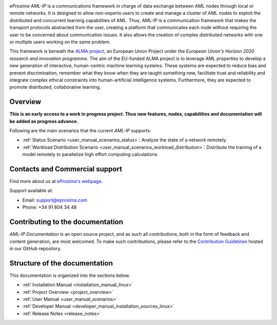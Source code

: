 .. raw:: html

  <h1>
    eProsima AML-IP Documentation
  </h1>

.. image:: /rst/figures/logo.png
  :height: 100px
  :width: 100px
  :align: left
  :alt: eProsima
  :target: http://www.eprosima.com/

.. image:: /rst/figures/alma_logo.png
  :height: 100px
  :width: 100px
  :align: left
  :target: https://alma-ai.eu/

*eProsima AML-IP* is a communications framework in charge of data exchange between AML nodes
through local or remote networks.
It is designed to allow non-experts users to create and manage a cluster of AML nodes
to exploit the distributed and concurrent learning capabilities of AML.
Thus, AML-IP is a communication framework that makes the transport protocols abstracted from the user,
creating a platform that communicates each node without requiring the user to be concerned about communication issues.
It also allows the creation of complex distributed networks with one or multiple users working on the same problem.

This framework is beneath the `ALMA project <https://alma-ai.eu/>`_, an European Union Project under the
*European Union's Horizon 2020 research and innovation programme*.
The aim of the EU-funded ALMA project is to leverage AML properties to develop a new generation of interactive,
human-centric machine learning systems.
These systems are expected to reduce bias and prevent discrimination,
remember what they know when they are taught something new,
facilitate trust and reliability and integrate complex ethical constraints into human-artificial intelligence systems.
Furthermore, they are expected to promote distributed, collaborative learning.

.. figure:: /rst/figures/aml_overview.png
    :scale: 50 %

########
Overview
########

**This is an early access to a work in progress project.
Thus new features, nodes, capabilities and documentation will be added as progress advance.**

Following are the main scenarios that the current *AML-IP* supports:

* :ref:`Status Scenario <user_manual_scenarios_status>`:
  Analyze the state of a network remotely.
* :ref:`Workload Distribution Scenario <user_manual_scenarios_workload_distribution>`:
  Distribute the training of a model remotely to parallelize high effort computing calculations.

###############################
Contacts and Commercial support
###############################

Find more about us at `eProsima's webpage <https://eprosima.com/>`_.

Support available at:

* Email: support@eprosima.com
* Phone: +34 91 804 34 48

#################################
Contributing to the documentation
#################################

*AML-IP Documentation* is an open source project, and as such all contributions, both in the form of
feedback and content generation, are most welcomed.
To make such contributions, please refer to the
`Contribution Guidelines <https://github.com/eProsima/all-docs/blob/master/CONTRIBUTING.md>`_ hosted in our GitHub
repository.

##############################
Structure of the documentation
##############################

This documentation is organized into the sections below.

* :ref:`Installation Manual <installation_manual_linux>`
* :ref:`Project Overview <project_overview>`
* :ref:`User Manual <user_manual_scenarios>`
* :ref:`Developer Manual <developer_manual_installation_sources_linux>`
* :ref:`Release Notes <release_notes>`
